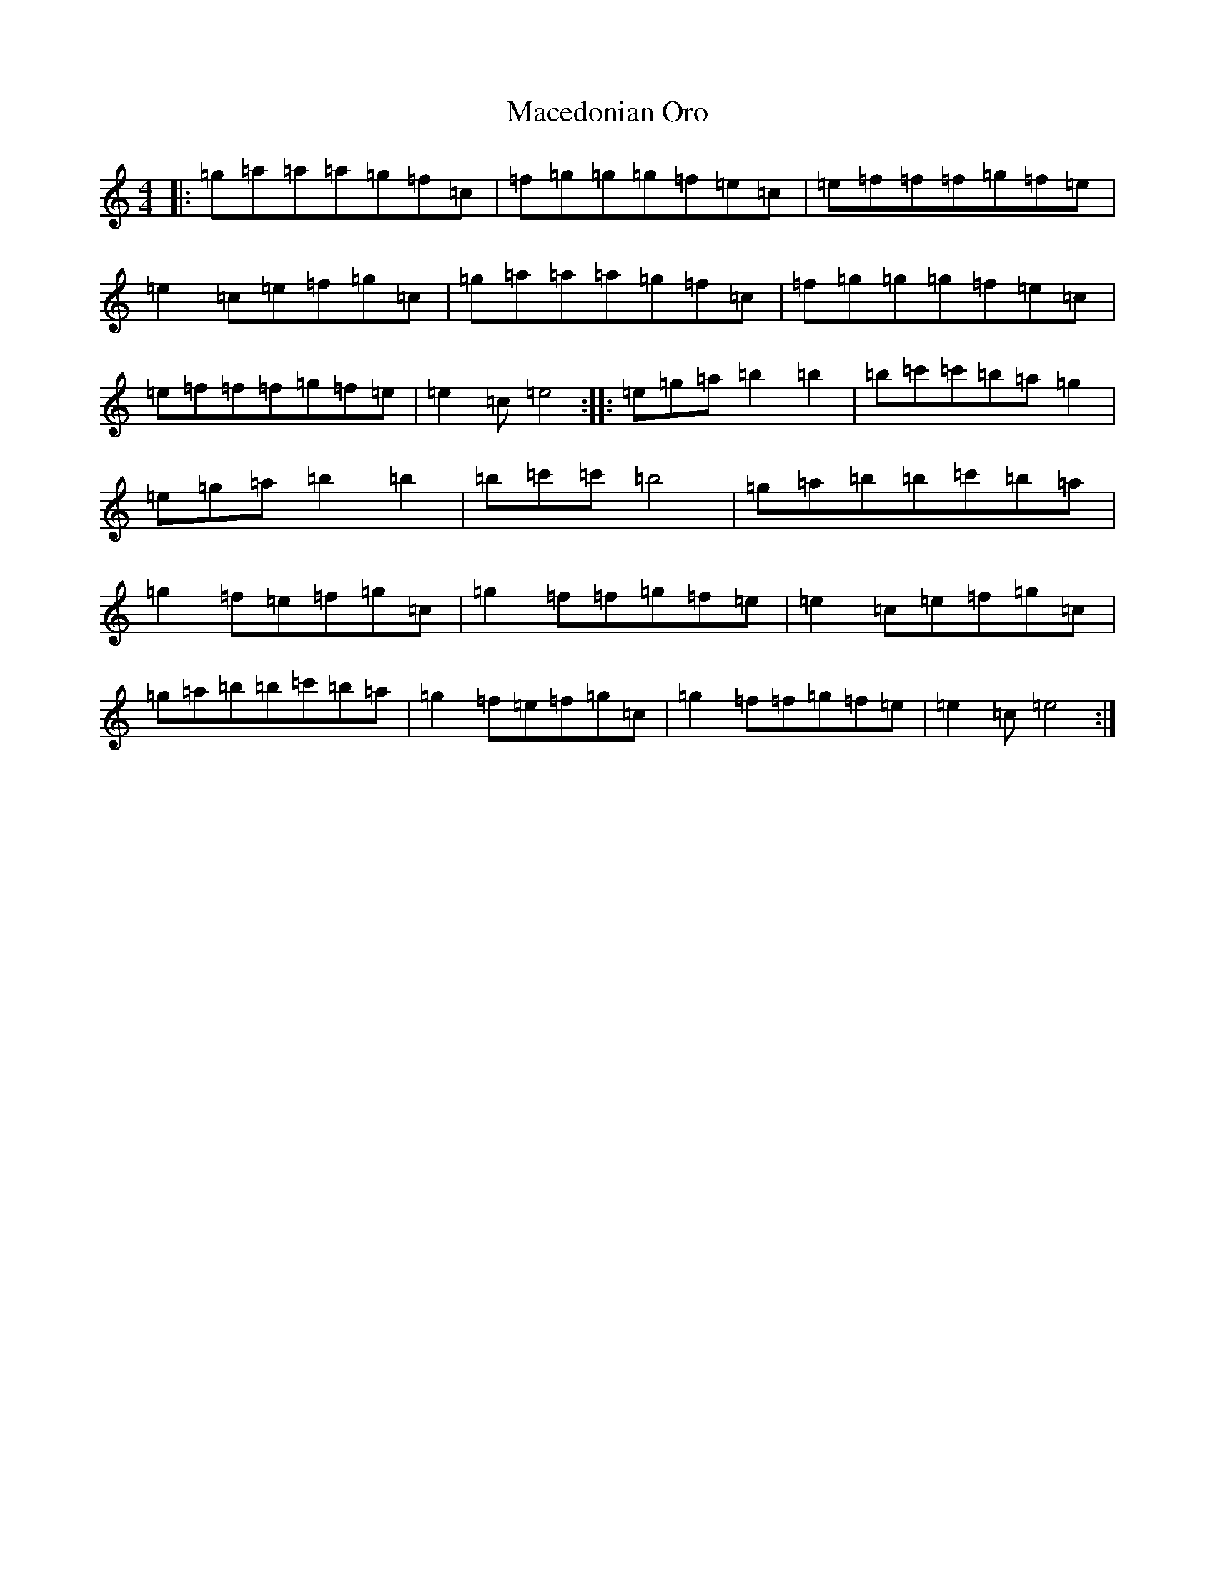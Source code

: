 X: 13023
T: Macedonian Oro
S: https://thesession.org/tunes/7041#setting18633
Z: D Major
R: reel
M: 4/4
L: 1/8
K: C Major
|:=g=a=a=a=g=f=c|=f=g=g=g=f=e=c|=e=f=f=f=g=f=e|=e2=c=e=f=g=c|=g=a=a=a=g=f=c|=f=g=g=g=f=e=c|=e=f=f=f=g=f=e|=e2=c=e4:||:=e=g=a=b2=b2|=b=c'=c'=b=a=g2|=e=g=a=b2=b2|=b=c'=c'=b4|=g=a=b=b=c'=b=a|=g2=f=e=f=g=c|=g2=f=f=g=f=e|=e2=c=e=f=g=c|=g=a=b=b=c'=b=a|=g2=f=e=f=g=c|=g2=f=f=g=f=e|=e2=c=e4:|